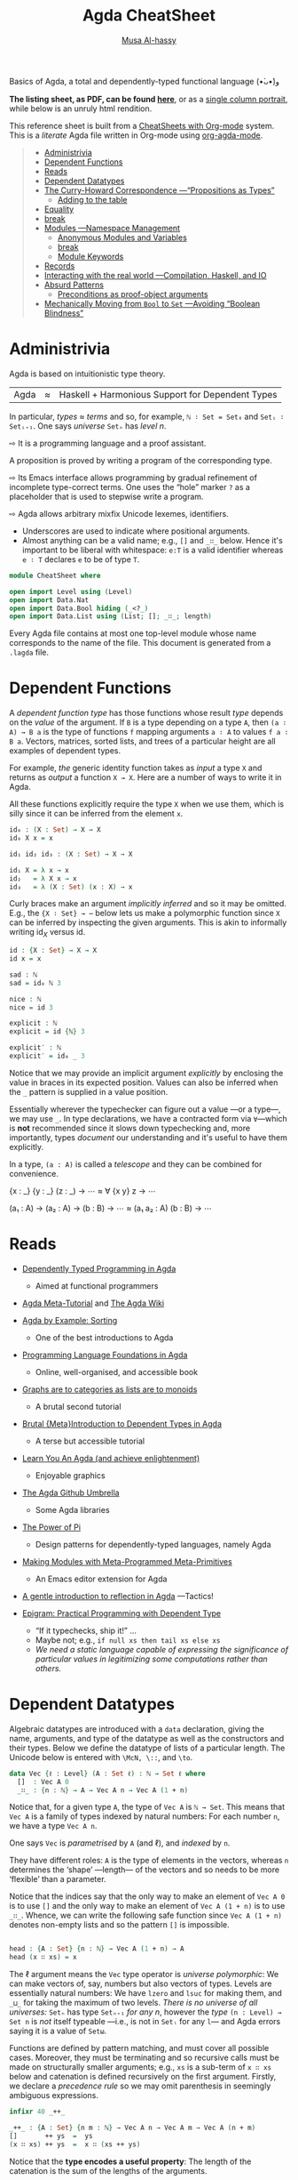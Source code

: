 # Created 2019-10-04 Fri 16:08
#+OPTIONS: toc:nil d:nil
#+OPTIONS: toc:nil d:nil
#+TITLE: Agda CheatSheet
#+AUTHOR: [[http://www.cas.mcmaster.ca/~alhassm/][Musa Al-hassy]]
#+export_file_name: README.org

Basics of Agda, a total and dependently-typed functional language (•̀ᴗ•́)و

*The listing sheet, as PDF, can be found
 [[file:CheatSheet.pdf][here]]*,
 or as a [[file:CheatSheet_Portrait.pdf][single column portrait]],
 while below is an unruly html rendition.

This reference sheet is built from a
[[https://github.com/alhassy/CheatSheet][CheatSheets with Org-mode]]
system. This is a /literate/ Agda file written in Org-mode using
[[https://github.com/alhassy/org-agda-mode][org-agda-mode]].

#+toc: headlines 2

#+macro: blurb Basics of Agda, a total and dependently-typed functional language (•̀ᴗ•́)و

#+latex_header: \usepackage{titling,parskip}
#+latex_header: \usepackage{eufrak} % for mathfrak fonts
#+latex_header: \usepackage{multicol,xparse,newunicodechar}

#+latex_header: \usepackage{etoolbox}

#+latex_header: \newif\iflandscape
#+latex_header: \landscapetrue

#+latex_header_extra: \iflandscape \usepackage[landscape, margin=0.5in]{geometry} \else \usepackage[margin=0.5in]{geometry} \fi

#+latex_header: \def\cheatsheetcols{2}
#+latex_header: \AfterEndPreamble{\begin{multicols}{\cheatsheetcols}}
#+latex_header: \AtEndDocument{ \end{multicols} }

#+latex_header: \let\multicolmulticols\multicols
#+latex_header: \let\endmulticolmulticols\endmulticols
#+latex_header: \RenewDocumentEnvironment{multicols}{mO{}}{\ifnum#1=1 #2 \def\columnbreak{} \else \multicolmulticols{#1}[#2] \fi}{\ifnum#1=1 \else \endmulticolmulticols\fi}

#+latex_header: \def\maketitle{}
#+latex: \fontsize{9}{10}\selectfont

#+latex_header: \def\cheatsheeturl{}

#+latex_header: \usepackage[dvipsnames]{xcolor} % named colours
#+latex: \definecolor{grey}{rgb}{0.5,0.5,0.5}

#+latex_header: \usepackage{color}
#+latex_header: \definecolor{darkgreen}{rgb}{0.0, 0.3, 0.1}
#+latex_header: \definecolor{darkblue}{rgb}{0.0, 0.1, 0.3}
#+latex_header: \hypersetup{colorlinks,linkcolor=darkblue,citecolor=darkblue,urlcolor=darkgreen}

#+latex_header: \setlength{\parindent}{0pt}


#+latex_header: \def\cheatsheetitemsep{-0.5em}
#+latex_header: \let\olditem\item
#+latex_header_extra: \def\item{\vspace{\cheatsheetitemsep}\olditem}

#+latex_header: \usepackage{CheatSheet/UnicodeSymbols}

#+latex_header: \makeatletter
#+latex_header: \AtBeginEnvironment{minted}{\dontdofcolorbox}
#+latex_header: \def\dontdofcolorbox{\renewcommand\fcolorbox[4][]{##4}}
#+latex_header: \makeatother



#+latex_header: \RequirePackage{fancyvrb}
#+latex_header: \DefineVerbatimEnvironment{verbatim}{Verbatim}{fontsize=\scriptsize}


#+latex_header: \def\cheatsheeturl{https://github.com/alhassy/AgdaCheatSheet}

#+latex_header: \def\cheatsheetcols{2}
#+latex_header: \landscapetrue
#+latex_header: \def\cheatsheetitemsep{-0.5em}

#+latex_header: \newunicodechar{‼}{\ensuremath{!\!!}}
#+latex_header: \newunicodechar{𝕨}{\ensuremath{\mathbb{w}}}
#+latex_header: \newunicodechar{≈}{\ensuremath{\approx}}
#+latex_header: \newunicodechar{ℓ}{\ensuremath{\ell}}
#+latex_header: \newunicodechar{ω}{\ensuremath{\omega}}
#+latex_header: \newunicodechar{⁰}{\ensuremath{^0}}
#+latex_header: \newunicodechar{⁴}{\ensuremath{^4}}
#+latex_header: \newunicodechar{♯}{\ensuremath{\sharp}}
#+latex_header: \newunicodechar{α}{\ensuremath{\alpha}}
#+latex_header: \newunicodechar{β}{\ensuremath{\beta}}


#+latex_header: \newunicodechar{⇨}{\ensuremath{\circlearrowright}}

#+begin_quote
- [[#administrivia][Administrivia]]
- [[#dependent-functions][Dependent Functions]]
- [[#reads][Reads]]
- [[#dependent-datatypes][Dependent Datatypes]]
- [[#the-curry-howard-correspondence----propositions-as-types][The Curry-Howard Correspondence ---“Propositions as Types”]]
  - [[#adding-to-the-table][Adding to the table]]
- [[#equality][Equality]]
- [[#break][break]]
- [[#modules----namespace-management][Modules ---Namespace Management]]
  - [[#anonymous-modules-and-variables][Anonymous Modules and Variables]]
  - [[#break][break]]
  - [[#module-keywords][Module Keywords]]
- [[#records][Records]]
- [[#interacting-with-the-real-world----compilation-haskell-and-io][Interacting with the real world ---Compilation, Haskell, and IO]]
- [[#absurd-patterns][Absurd Patterns]]
  - [[#preconditions-as-proof-object-arguments][Preconditions as proof-object arguments]]
- [[#mechanically-moving-from-bool-to-set----avoiding-boolean-blindness][Mechanically Moving from ~Bool~ to ~Set~ ---Avoiding “Boolean Blindness”]]
#+end_quote

* Administrivia

#+latex: \hspace{-1.3em}
Agda is based on  intuitionistic type theory.

| Agda | ≈ | Haskell + Harmonious Support for Dependent Types |

In particular, /types ≈ terms/ and so, for example,
~ℕ ∶ Set = Set₀~ and ~Setᵢ ∶ Setᵢ₊₁~.
One says /universe/ ~Setₙ~ has /level/ $n$.

⇨ It is a programming language and a proof assistant.
#+latex: \newline {\color{white}.}\hspace{0.3em}
A proposition is proved by writing a program of the corresponding type.

⇨ Its Emacs interface allows programming by gradual refinement
  of incomplete type-correct terms. One uses the “hole” marker ~?~
  as a placeholder that is used to stepwise write a program.

⇨ Agda allows arbitrary mixfix Unicode lexemes, identifiers.
- Underscores are used to indicate where positional arguments.
- Almost anything can be a valid name; e.g., ~[]~ and ~_∷_~ below.
  Hence it's important to be liberal with whitespace: ~e:T~ is a valid identifier
  whereas ~e ∶ T~ declares ~e~ to be of type ~T~.

#+latex: \begin{parallel}

#+latex: \begin{tiny}
#+begin_src agda
module CheatSheet where

open import Level using (Level)
open import Data.Nat
open import Data.Bool hiding (_<?_)
open import Data.List using (List; []; _∷_; length)
#+end_src
#+latex: \end{tiny} \columnbreak

Every Agda file contains at most one top-level module whose name
corresponds to the name of the file.
This document is generated from a ~.lagda~ file.

#+latex: \end{parallel} \vspace{-1em}

* Dependent Functions

#+latex: \hspace{-1.3em}
A /dependent function type/ has those functions whose result /type/ depends
on the /value/ of the argument. If ~B~ is a type depending on a type ~A~, then
~(a ∶ A) → B a~ is the type of functions ~f~ mapping arguments ~a ∶ A~ to values ~f a ∶ B a~.
Vectors, matrices, sorted lists, and trees of a particular height are all examples of dependent types.

#+latex: \begin{parallel}
For example, /the/ generic identity function takes as /input/ a type ~X~ and returns as /output/
a function ~X → X~. Here are a number of ways to write it in Agda.

#+latex: \vspace{0.5em}\hrule\vspace{0.5em}

All these functions explicitly require the type ~X~ when we use them, which is silly since
it can be inferred from the element ~x~.

#+latex: \columnbreak

#+begin_src agda
id₀ : (X : Set) → X → X
id₀ X x = x

id₁ id₂ id₃ : (X : Set) → X → X

id₁ X = λ x → x
id₂   = λ X x → x
id₃   = λ (X : Set) (x : X) → x
#+end_src

#+latex: \end{parallel} \vspace{-1em}

Curly braces make an argument /implicitly inferred/ and so it may be omitted.
E.g., the ~{X ∶ Set} → ⋯~ below lets us make a polymorphic function
since ~X~ can be inferred by inspecting the given arguments. This is akin to
informally writing $\mathsf{id}_X$ versus $\mathsf{id}$.

#+latex: \begin{parallel}
#+begin_src agda
id : {X : Set} → X → X
id x = x

sad : ℕ
sad = id₀ ℕ 3

nice : ℕ
nice = id 3
#+end_src
#+latex: \columnbreak
#+begin_src agda
explicit : ℕ
explicit = id {ℕ} 3

explicit′ : ℕ
explicit′ = id₀ _ 3
#+end_src
#+latex: \end{parallel}

#+latex: \vspace{-1em}
Notice that we may provide an implicit argument /explicitly/ by enclosing the value in braces
in its expected position. Values can also be inferred when the ~_~ pattern is supplied in a value position.

Essentially wherever the typechecker can figure out a value ---or a type---, we may use ~_~.
In type declarations, we have a contracted form via ~∀~---which is *not* recommended since it slows down typechecking
and, more importantly, types /document/ our understanding and it's useful to have them explicitly.

In a type, ~(a : A)~ is called a /telescope/ and they can be combined for convenience.

#+latex: \begin{parallel}
#+begin_example agda
   {x : _} {y : _} (z : _) → ⋯
≈  ∀ {x y} z → ⋯
#+end_example
#+latex: \columnbreak
#+begin_example agda
   (a₁ : A) → (a₂ : A) → (b : B) → ⋯
≈  (a₁ a₂ : A) (b : B) → ⋯
#+end_example
#+latex: \end{parallel} \vspace{-1.5em}

* Reads

#+latex: {\color{white}.} \vspace{-1.5em}

- [[http://www.cse.chalmers.se/~ulfn/papers/afp08/tutorial.pdf][Dependently Typed Programming in Agda]]
  - Aimed at functional programmers
- [[https://agda.readthedocs.io/en/v2.6.0.1/getting-started/tutorial-list.html][Agda Meta-Tutorial]] and [[https://wiki.portal.chalmers.se/agda/pmwiki.php][The Agda Wiki]]
- [[https://mazzo.li/posts/AgdaSort.html][Agda by Example: Sorting]]
  - One of the best introductions to Agda
- [[https://plfa.github.io/][Programming Language Foundations in Agda]]
  - Online, well-organised, and accessible book
- [[https://alhassy.github.io/PathCat/][Graphs are to categories as lists are to monoids]]
  - A brutal second tutorial
- [[https://oxij.org/note/BrutalDepTypes/][Brutal {Meta}Introduction to Dependent Types in Agda]]
  - A terse but accessible tutorial
- [[http://learnyouanagda.liamoc.net/][Learn You An Agda (and achieve enlightenment)]]
  - Enjoyable graphics
- [[https://github.com/agda][The Agda Github Umbrella]]
  - Some Agda libraries
- [[https://cs.ru.nl/~wouters/Publications/ThePowerOfPi.pdf][The Power of Pi]]
  - Design patterns for dependently-typed languages, namely Agda
- [[https://alhassy.github.io/next-700-module-systems/prototype/package-former.html][Making Modules with Meta-Programmed Meta-Primitives]]
  - An Emacs editor extension for Agda
- [[https://github.com/alhassy/gentle-intro-to-reflection][A gentle introduction to reflection in Agda]] ---Tactics!
- [[http://dx.doi.org/10.1007/11546382_3][Epigram: Practical Programming with Dependent Type]]

  - “If it typechecks, ship it!” ...
  - Maybe not; e.g., ~if null xs then tail xs else xs~
  - /We need a static language capable of expressing the significance of
    particular values in legitimizing some computations rather than others./

* Dependent Datatypes

#+latex: \hspace{-1.3em}
Algebraic datatypes are introduced with a ~data~ declaration, giving the name,
arguments, and type of the datatype as well as the constructors and their types.
Below we define the datatype of lists of a particular length.
The Unicode below is entered with ~\McN, \::~, and ~\to~.

#+begin_src agda
data Vec {ℓ : Level} (A : Set ℓ) : ℕ → Set ℓ where
  []  : Vec A 0
  _∷_ : {n : ℕ} → A → Vec A n → Vec A (1 + n)
#+end_src

Notice that, for a given type ~A~, the type of ~Vec A~
is ~ℕ → Set~. This means that ~Vec A~ is a family of types
indexed by natural numbers: For each number ~n~, we have a type ~Vec A n~.

One says ~Vec~ is /parametrised/ by ~A~ (and ℓ), and /indexed/ by ~n~.

They have different roles:
~A~ is the type of elements in the vectors,
whereas ~n~ determines the ‘shape’ ---length--- of the vectors
and so needs to be more ‘flexible’ than a parameter.

Notice that the indices say that the only way to make an element of ~Vec A 0~ is to
use ~[]~ and the only way to make an element of ~Vec A (1 + n)~ is to use ~_∷_~.
Whence, we can write the following safe function since ~Vec A (1 + n)~ denotes
non-empty lists and so the pattern ~[]~ is impossible.
#+begin_src agda

head : {A : Set} {n : ℕ} → Vec A (1 + n) → A
head (x ∷ xs) = x
#+end_src

The ℓ argument means the ~Vec~ type operator is /universe polymorphic/: We can make
vectors of, say, numbers but also vectors of types. Levels are essentially natural numbers:
We have ~lzero~ and ~lsuc~ for making them, and ~_⊔_~ for taking the maximum of two levels.
/There is no universe of all universes:/
~Setₙ~ has type ~Setₙ₊₁~ /for any n/, however the /type/ ~(n : Level) → Set n~ is /not/ itself typeable
---i.e., is not in ~Setₗ~ for any ~l~--- and Agda errors saying it is a value of ~Setω~.

Functions are defined by pattern matching, and must cover all possible cases.
Moreover, they must be terminating and so recursive calls must be made on structurally smaller
arguments; e.g., ~xs~ is a sub-term of ~x ∷ xs~ below and catenation is defined recursively on the first argument.
Firstly, we declare a /precedence rule/ so we may omit parenthesis in seemingly ambiguous expressions.
#+begin_src agda
 infixr 40 _++_

 _++_ : {A : Set} {n m : ℕ} → Vec A n → Vec A m → Vec A (n + m)
 []       ++ ys  =  ys
 (x ∷ xs) ++ ys  =  x ∷ (xs ++ ys)
#+end_src
Notice that the *type encodes a useful property*: The length of the catenation
is the sum of the lengths of the arguments.

- Different types can have the same constructor names.

- Mixifx operators can be written prefix by having all underscores mentioned; e.g.,
  ~x ∷ xs~ is the same as ~_∷_ x xs~.

- In a function definition, if you don't care about an argument
  and don't want to bother naming it, use ~_~ with whitespace around it.
  This is the “wildcard pattern”.

- Exercise: Define the Booleans then define the /control flow construct/ ~if_then_else_~.

* The Curry-Howard Correspondence ---“Propositions as Types”

#+latex: \hspace{-1.3em}
Programming and proving are two sides of the same coin.

#+macro: twolines @@latex:\begin{tabular}[l]{@{}l@{}}$1\\$2\end{tabular}@@
#+macro: hfill @@latex:\hfill@@

| *Logic*             | *Programming*              | Example Use in Programming                         |
|---------------------+----------------------------+----------------------------------------------------|
| proof / proposition | element / type             | “$p$ is a proof of $P$” ≈ “$p$ is of type $P$”     |
|---------------------+----------------------------+----------------------------------------------------|
| $true$              | singleton type             | return type of side-effect only methods            |
| $false$             | empty type                 | return type for non-terminating methods            |
|---------------------+----------------------------+----------------------------------------------------|
| ⇒                   | function type     →        | methods with an input and output type              |
| ∧                   | product type     ×         | simple records of data and methods                 |
| ∨                   | sum type        +          | enumerations or tagged unions                      |
|---------------------+----------------------------+----------------------------------------------------|
| ∀                   | dependent function type  Π | return type varies according to input \emph{value} |
| ∃                   | dependent product type   Σ | record fields depend on each other's \emph{values} |
|---------------------+----------------------------+----------------------------------------------------|
| natural deduction   | type system                | ensuring only ``meaningful'' programs              |
| hypothesis          | free variable              | global variables, closures                         |
|---------------------+----------------------------+----------------------------------------------------|
| modus ponens        | function application       | executing methods on arguments                     |
| ⇒-introduction      | λ-abstraction              |                                                    |
|---------------------+----------------------------+----------------------------------------------------|
|                     | Structural recursion       | ~for~-loops are precisely ℕ-induction              |

** Adding to the table
Let's augment the table a bit:
| *Logic*                 | *Programming*                               |
| Signature, term         | Syntax; interface, record type, ~class~     |
| Algebra, Interpretation | Semantics; implementation, instance, object |
| Free Theory             | Data structure                              |
| Inference rule          | Algebraic datatype constructor              |
| Monoid                  | Untyped programming / composition           |
| Category                | Typed programming / composition             |

#+latex: \vspace{-1em}

* Equality

#+latex: \hspace{-1.3em}
An example of propositions-as-types is a definition of the identity relation
---the least reflexive relation.

#+latex: \begin{parallel}[2]
#+begin_src agda
data _≡_ {A : Set} : A → A → Set
  where
    refl : {x : A} → x ≡ x
#+end_src
#+latex: \columnbreak

This states that ~refl {x}~ is a proof of ~l ≡ r~
whenever ~l~ and ~r~ simplify, by definition chasing only, to ~x~.

#+latex: \end{parallel} \vspace{-1em}

This definition makes it easy to prove [[https://en.wikipedia.org/wiki/Identity_of_indiscernibles][Leibniz's substitutivity rule]],
“equals for equals”:
#+begin_src agda
subst : {A : Set} {P : A → Set} {l r : A}
      → l ≡ r → P l → P r
subst refl it = it
#+end_src
Why does this work?
An element of ~l ≡ r~ must be of the form ~refl {x}~ for some
canonical form ~x~; but if ~l~ and ~r~ are both ~x~, then ~P l~ and ~P r~
are the /same type/. Pattern matching on a proof of ~l ≡ r~
gave us information about the rest of the program's type!

#+latex: \columnbreak
* Modules ---Namespace Management

#+latex: \hspace{-1.3em}
Modules are not a first-class construct, yet.

- Within a module, we may have nested module declarations.
- All names in a module are public, unless declared ~private~.

#+latex: \begin{parallel}[4]
_A Simple Module_
#+latex: \vspace{0.5em}
#+begin_src agda
module M where

  𝒩 : Set
  𝒩 = ℕ

  private
    x : ℕ
    x = 3

  y : 𝒩
  y = x + 1
#+end_src
#+latex: \columnbreak
_Using It_
#+latex: \vspace{0.5em}
#+begin_src agda
use₀ : M.𝒩
use₀ = M.y

use₁ : ℕ
use₁ = y
  where open M
#+end_src

#+begin_example agda

open M

use₂ : ℕ
use₂ = y
#+end_example
#+latex: \columnbreak
_Parameterised Modules_
#+latex: \vspace{0.5em}
#+begin_src agda
module M′ (x : ℕ)
  where
    y : ℕ
    y = x + 1
#+end_src
#+latex: \vfill
_Names are Functions_
#+latex: \vspace{0.2em}
#+begin_src agda
exposed : (x : ℕ)
        → ℕ
exposed = M′.y
#+end_src
#+latex: \columnbreak

_Using Them_
#+latex: \vspace{0.5em}
#+begin_src agda
use′₀ : ℕ
use′₀ = M′.y 3

module M″ = M′ 3

use″ : ℕ
use″ = M″.y

use′₁ : ℕ
use′₁ = y
  where
    open M′ 3
#+end_src

#+latex: \end{parallel}

- Public names may be accessed by qualification or by opening them locally or globally.
- Modules may be parameterised by arbitrarily many values and types ---but not by other modules.

Modules are essentially implemented as syntactic sugar: Their declarations are treated
as top-level functions that takes the parameters of the module as extra arguments.
In particular, it may appear that module arguments are ‘shared’ among their declarations,
but this is not so.

“Using Them”:
- This explains how names in parameterised modules are used: They are treated as functions.
- We may prefer to instantiate some parameters and name the resulting module.
- However, we can still ~open~ them as usual.

** Anonymous Modules and Variables

Anonymous modules correspond to named-then-immediately-opened modules,
and serve to approximate the informal phrase “for any ~A ∶ Set~ and ~a ∶ A~, we have ⋯”.
This is so [[https://people.inf.elte.hu/divip/AIMXXVIII.pdf][common]] that the ~variable~ keyword was introduced and it's [[https://agda.readthedocs.io/en/v2.6.0.1/language/generalization-of-declared-variables.html][clever]]:
Names in ~⋯~ are functions of /only/ those ~variable~-s they actually mention.

#+latex: \begin{parallel}
#+begin_example agda
   module _ {A : Set} {a : A} ⋯
≈
   module T {A : Set} {a : A} ⋯
   open T
#+end_example
#+latex: \columnbreak
#+begin_example agda
variable
  A : Set
  a : A
⋯
#+end_example
#+latex: \end{parallel} \vspace{-1em}

#+latex: \columnbreak
When opening a module, we can control which names are brought into scope with
the ~using, hiding,~ and ~renaming~ keywords.
| ~open M hiding (𝓃₀; …; 𝓃ₖ)~               | Essentially treat ~𝓃ᵢ~ as private       |
| ~open M using  (𝓃₀; …; 𝓃ₖ)~               | Essentially treat /only/ ~𝓃ᵢ~ as public |
| ~open M renaming (𝓃₀ to 𝓂₀; …; 𝓃ₖ to 𝓂ₖ)~ | Use names ~𝓂ᵢ~ instead of ~𝓃ᵢ~          |

Splitting a program over several files will improve type checking performance,
since when you are making changes the type checker only has to check the files
that are influenced by the change.
- ~import X.Y.Z~: Use the definitions of module ~Z~ which lives in file ~./X/Y/Z.agda~.
- ~open M public~: Treat the contents of ~M~ as if they were public contents of the current module.

* Records

#+latex: \hspace{-1.3em}
A record type is declared much like a datatype where the
fields are indicated by the ~field~ keyword.

| ~record~ | ≈ | ~module~ +  ~data~ with one constructor |

#+latex: \begin{parallel}
#+begin_src agda
record PointedSet : Set₁ where
  constructor MkIt  {- Optional -}
  field
    Carrier : Set
    point   : Carrier

  {- It's like a module,
  we can add derived definitions -}
  blind : {A : Set} → A → Carrier
  blind = λ a → point
#+end_src
#+latex: \columnbreak
#+begin_src agda
ex₀ : PointedSet
ex₀ = record {Carrier = ℕ; point = 3}

ex₁ : PointedSet
ex₁ = MkIt ℕ 3

open PointedSet

ex₂ : PointedSet
Carrier ex₂ = ℕ
point   ex₂ = 3
#+end_src
#+latex: \end{parallel} \vspace{-1em}

Start with ~ex₂ = ?~, then in the hole enter ~C-c C-c RET~
to obtain the /co-pattern/ setup.
Two tuples are the same when they have the same components,
likewise a record is defined by its projections, whence /co-patterns/.
If you're using many local definitions, you likely want to use co-patterns!

To allow projection of the fields from a record, each record type comes
with a module of the same name. This module is parameterised by an element
of the record type and contains projection functions for the fields.

#+latex: \begin{parallel}
#+begin_src agda
use⁰ : ℕ
use⁰ = PointedSet.point ex₀
#+end_src
#+begin_example agda

use¹ : ℕ
use¹ = point where open PointedSet ex₀
#+end_example

#+begin_src agda
open PointedSet

use² : ℕ
use² = blind ex₀ true
#+end_src
#+latex: \columnbreak

You can even pattern match on records
\\
---they're just ~data~ after all!
#+latex: \vspace{1em}
#+begin_src agda
use³ : (P : PointedSet) → Carrier P
use³ record {Carrier = C; point = x}
  = x

use⁴ : (P : PointedSet) → Carrier P
use⁴ (MkIt C x)
  = x
#+end_src
#+latex: \end{parallel} \vspace{-1em}

* Interacting with the real world ---Compilation, Haskell, and IO
#+latex: {\color{white}.} \vspace{-1em}
#+begin_quote
/Let's demonstrate how we can reach into Haskell, thereby subverting Agda!/
#+end_quote

An Agda program module containing a ~main~ function is compiled into a standalone executable
with ~agda --compile myfile.agda~. If the module has no main file, use the flag ~--no-main~.
If you only want the resulting Haskell, not necessarily an executable program, then use the flag
~--ghc-dont-call-ghc~.

The type of ~main~ should be ~Agda.Builtin.IO.IO A~, for some ~A~;
this is just a proxy to Haskell's ~IO~.
We may ~open import IO.Primitive~ to get /this/ ~IO~, but
this one works with costrings, which are a bit awkward.
Instead, we use the standard library's wrapper type, also named ~IO~.
Then we use ~run~ to move from ~IO~ to ~Primitive.IO~; conversely one uses ~lift~.

#+latex: \begin{minipage}[c]{0.55\linewidth}
#+latex: \begin{tiny}
#+begin_src agda
open import Data.Nat                 using (ℕ; suc)
open import Data.Nat.Show            using (show)
open import Data.Char                using (Char)
open import Data.List as L           using (map; sum; upTo)
open import Function                 using (_$_; const; _∘_)
open import Data.String as S         using (String; _++_; fromList)
open import Agda.Builtin.Unit        using (⊤)
open import Codata.Musical.Colist    using (take)
open import Codata.Musical.Costring  using (Costring)
open import Data.BoundedVec.Inefficient as B using (toList)
open import Agda.Builtin.Coinduction using (♯_)
open import IO as IO                 using (run ; putStrLn ; IO)
import IO.Primitive as Primitive
#+end_src
#+latex: \end{tiny}
#+latex: \end{minipage} % no space if you would like to put them side by side
#+latex: \begin{minipage}[c]{0.5\linewidth}
#+begin_quote
/Agda has *no* primitives for side-effects, instead it allows arbitrary/
/Haskell functions to be imported as axioms, whose definitions are only/
/used at run-time./
#+end_quote
#+latex: \end{minipage}

Agda lets us use “do”-notation as in Haskell.
To do so, methods named ~_>>_~ and ~_>>=_~ need to be in scope ---that is all.
The type of ~IO._>>_~ takes two “lazy” IO actions and yield a non-lazy IO action.
The one below is a homogeneously typed version.

#+begin_src agda
infixr 1 _>>=_ _>>_

_>>=_ : ∀ {ℓ} {α β : Set ℓ} → IO α → (α → IO β) → IO β
this >>= f = ♯ this IO.>>= λ x → ♯ f x

_>>_ : ∀{ℓ} {α β : Set ℓ} → IO α → IO β → IO β
x >> y = x >>= const y
#+end_src

Oddly, Agda's standard library comes with ~readFile~ and
~writeFile~, but the symmetry ends there since it provides ~putStrLn~
but not [[https://hackage.haskell.org/package/base-4.12.0.0/docs/Prelude.html#v:getLine][~getLine~]]. Mimicking the ~IO.Primitive~ module, we define /two/
versions ourselves as proxies for Haskell's ~getLine~ ---the second one
below is bounded by 100 characters, whereas the first is not.

#+begin_src agda
postulate
  getLine∞ : Primitive.IO Costring

{-# FOREIGN GHC
  toColist :: [a] -> MAlonzo.Code.Codata.Musical.Colist.AgdaColist a
  toColist []       = MAlonzo.Code.Codata.Musical.Colist.Nil
  toColist (x : xs) =
    MAlonzo.Code.Codata.Musical.Colist.Cons x (MAlonzo.RTE.Sharp (toColist xs))
#-}

{- Haskell's prelude is implicitly available; this is for demonstration. -}
{-# FOREIGN GHC import Prelude as Haskell #-}
{-# COMPILE GHC getLine∞  = fmap toColist Haskell.getLine #-}

-- (1)
-- getLine : IO Costring
-- getLine = IO.lift getLine∞

getLine : IO String
getLine = IO.lift
  $ getLine∞ Primitive.>>= (Primitive.return ∘ S.fromList ∘ B.toList ∘ take 100)
#+end_src
We obtain ~MAlonzo~ strings, then convert those to colists, then
eventually lift those to the wrapper ~IO~ type.

Let's also give ourselves Haskell's ~read~ method.
#+begin_src agda
postulate readInt  : L.List Char → ℕ
{-# COMPILE GHC readInt = \x -> read x :: Integer  #-}
#+end_src

Now we write our ~main~ method.
#+begin_src agda
main : Primitive.IO ⊤
main = run do putStrLn "Hello, world! I'm a compiled Agda program!"

              putStrLn "What is your name?"
              name ← getLine

              putStrLn "Please enter a number."
              num ← getLine
              let tri = show $ sum $ upTo $ suc $ readInt $ S.toList num
              putStrLn $ "The triangle number of " ++ num ++ " is " ++ tri

              putStrLn "Bye, "
              -- IO.putStrLn∞ name  {- If we use approach (1) above. -}
              putStrLn $ "\t" ++ name
#+end_src
For example, the $12^{th}$ [[https://en.wikipedia.org/wiki/Triangular_number][triangle number]] is $\sum_{i=0}^{12} i = 78$.
Interestingly, when an integer parse fails, the program just crashes!
Super cool dangerous stuff!

Calling this file ~CompilingAgda.agda~, we may compile then run it with:
#+begin_src shell :tangle no
NAME=CompilingAgda; time agda --compile $NAME.agda; ./$NAME
#+end_src

The very first time you compile may take ∼80 seconds since some prerequisites need to be compiled,
but future compilations are within ∼10 seconds.

The generated Haskell source lives under the newly created MAlonzo directory; namely
~./MAlonzo/Code/CompilingAgda.hs~. Here's some fun: Write a parameterised module with multiple declarations,
then use those in your ~main~; inspect the generated Haskell to see that the module is thrown away in-preference
to top-level functions ---as mentioned earlier.

- When compiling you may see an error ~Could not find module ‘Numeric.IEEE’~.
- Simply open a terminal and install the necessary Haskell library:
  #+begin_src shell :tangle no
  cabal install ieee754
  #+end_src

* Absurd Patterns

#+latex: \hspace{-1.3em}
When there are no possible constructor patterns, we may match on the pattern ~()~
and provide no right hand side ---since there is no way anyone could provide an argument
to the function.

For example, here we define the datatype family of numbers smaller than a given natural number:
~fzero~ is smaller than ~suc n~ for any ~n~, and if ~i~ is smaller than ~n~ then ~fsuc i~ is smaller
than ~suc n~.

#+latex: \begin{parallel}
#+begin_src agda
{- Fin n  ≅  numbers i with i < n -}
data Fin : ℕ → Set where
  fzero : {n : ℕ} → Fin (suc n)
  fsuc  : {n : ℕ}
        → Fin n → Fin (suc n)
#+end_src
#+latex: \columnbreak

For each $n$, the type ~Fin n~ contains $n$ elements;
e.g., ~Fin 2~ has elements ~fsuc fzero~ and ~fzero~,
whereas ~Fin 0~ has no elements at all.

#+latex: \end{parallel} \vspace{-1em}

Using this type, we can write a safe indexing function that never “goes out of bounds”.
#+begin_src agda

_‼_ : {A : Set} {n : ℕ} → Vec A n → Fin n → A
[] ‼ ()
(x ∷ xs) ‼ fzero  = x
(x ∷ xs) ‼ fsuc i = xs ‼ i
#+end_src

When we are given the empty list, ~[]~, then ~n~ is necessarily ~0~,
but there is no way to make an element of type ~Fin 0~ and so we have the absurd pattern.
That is, since the empty type ~Fin 0~ has no elements there is nothing to define
---we have a definition by /no cases/.

Logically [[https://en.wikipedia.org/wiki/Principle_of_explosion][“anything follows from false”]] becomes the following program:
#+begin_src agda
data False : Set where

magic : {Anything-you-want : Set} → False → Anything-you-want
magic ()
#+end_src

Starting with ~magic x = ?~ then casing on ~x~ yields the program above
since there is no way to make an element of ~False~
---we needn't bother with a result(ing right side), since there's no way to make
an element of an empty type.

** Preconditions as proof-object arguments

Sometimes it is not easy to capture a desired precondition in the types, and
an alternative is to use the following ~isTrue~-approach of passing around
explicit proof objects.

#+latex: \begin{parallel}
#+begin_src agda
{- An empty record has only
   one value: record {} -}
record True : Set where

isTrue : Bool → Set
isTrue true  = True
isTrue false = False
#+end_src
#+latex: \columnbreak
#+begin_src agda
_<₀_ : ℕ → ℕ → Bool
_ <₀ zero      = false
zero <₀ suc y  = true
suc x <₀ suc y = x <₀ y
#+end_src
#+latex: \end{parallel} \vspace{-1em}

#+begin_src agda
find : {A : Set} (xs : List A) (i : ℕ) → isTrue (i <₀ length xs) → A
find [] i ()
find (x ∷ xs) zero pf    = x
find (x ∷ xs) (suc i) pf = find xs i pf

head′ : {A : Set} (xs : List A) → isTrue (0 <₀ length xs) → A
head′ [] ()
head′ (x ∷ xs) _ = x
#+end_src

Unlike the ~_‼_~ definition, rather than there being no index into the empty list,
there is no proof that a natural number ~i~ is smaller than 0.

* Mechanically Moving from ~Bool~ to ~Set~ ---Avoiding “Boolean Blindness”

#+latex: \hspace{-1.3em}
In Agda we can represent a proposition as a type whose elements denote proofs
of that proposition. Why would you want this? Recall how awkward it was to request
an index be “in bounds” in the ~find~ method, but it's much easier to encode this
using ~Fin~ ---likewise, ~head′~ obtains a more elegant type when the non-empty precondition
is part of the datatype definition, as in ~head~.

Here is a simple recipe to go from Boolean functions to inductive datatype families.
1. Write the Boolean function.
2. Throw away all the cases with right side ~false~.
3. Every case that has right side ~true~ corresponds to a new nullary constructor.
4. Every case that has $n$ recursive calls corresponds to an ~n~-ary constructor.

Following these steps for ~_<₀_~, from the left side of the page, gives us:

#+begin_src agda
data _<₁_ : ℕ → ℕ → Set where
  z< : {y : ℕ} → zero <₁ y
  s< : {x y : ℕ} → x <₁ y → suc x <₁ suc y
#+end_src

To convince yourself you did this correctly, you can prove “soundness”
---constructed values correspond to Boolean-true statements---
and “completeness” ---true things correspond to terms formed from constructors.
The former is ensured by the second step in our recipe!

#+begin_src agda
completeness : {x y : ℕ} → isTrue (x <₀ y) → x <₁ y
completeness {x}     {zero}  ()
completeness {zero}  {suc y} p = z<
completeness {suc x} {suc y} p = s< (completeness p)
#+end_src

We began with ~completeness {x} {y} p = ?~, then we wanted to case on ~p~
but that requires evaluating ~x <₀ y~ which requires we know the shapes of ~x~ and ~y~.
/The shape of proofs usually mimics the shape of definitions they use/; e.g., ~_<₀_~ here.
